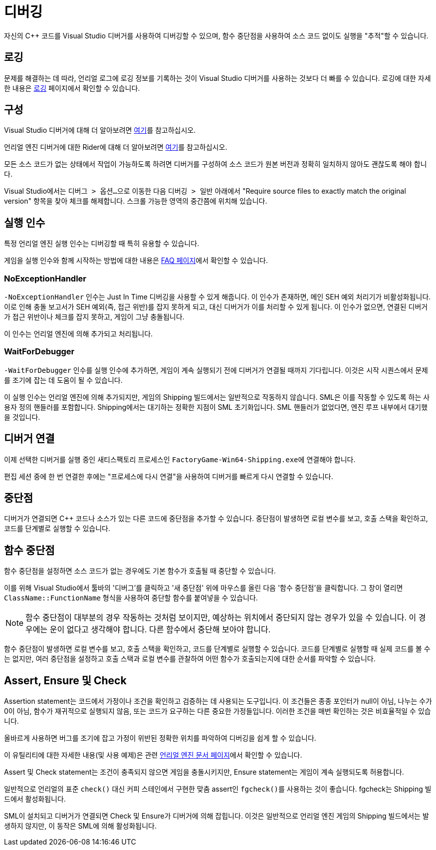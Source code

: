 = 디버깅

자신의 {cpp} 코드를 Visual Studio 디버거를 사용하여 디버깅할 수 있으며, 함수 중단점을 사용하여 소스 코드 없이도 실행을 "추적"할 수 있습니다.

== 로깅

문제를 해결하는 데 따라,
언리얼 로그에 로깅 정보를 기록하는 것이 Visual Studio 디버거를 사용하는 것보다 더 빠를 수 있습니다.
로깅에 대한 자세한 내용은 xref:Development/ModLoader/Logging.adoc[로깅] 페이지에서 확인할 수 있습니다.

== 구성

Visual Studio 디버거에 대해 더 알아보려면
https://learn.microsoft.com/en-us/visualstudio/debugger/debugger-feature-tour?view=vs-2022[여기]를 참고하십시오.

언리얼 엔진 디버거에 대한 Rider에 대해 더 알아보려면
https://www.jetbrains.com/help/rider/Unreal_Engine__Debugger.html#symbol_server_debugging[여기]를 참고하십시오.

모든 소스 코드가 없는 상태에서 작업이 가능하도록 하려면 디버거를 구성하여 소스 코드가 원본 버전과 정확히 일치하지 않아도 괜찮도록 해야 합니다.

Visual Studio에서는 
``디버그 > 옵션...``으로 이동한 다음 ``디버깅 > 일반`` 아래에서 "Require source files to exactly match the original version" 항목을 찾아 체크를 해제합니다. 스크롤 가능한 영역의 중간쯤에 위치해 있습니다.

== 실행 인수

특정 언리얼 엔진 실행 인수는 디버깅할 때 특히 유용할 수 있습니다.

게임을 실행 인수와 함께 시작하는 방법에 대한 내용은 xref:faq.adoc#_게임을_시작할_때_실행_인수를_어떻게_설정합니까[FAQ 페이지]에서 확인할 수 있습니다.

=== NoExceptionHandler

`-NoExceptionHandler` 인수는 Just In Time 디버깅을 사용할 수 있게 해줍니다.
이 인수가 존재하면, 메인 SEH 예외 처리기가 비활성화됩니다.
이로 인해 충돌 보고서가 SEH 예외(즉, 접근 위반)를 잡지 못하게 되고, 대신 디버거가 이를 처리할 수 있게 됩니다.
이 인수가 없으면, 연결된 디버거가 접근 위반이나 체크를 잡지 못하고, 게임이 그냥 충돌됩니다.

이 인수는 언리얼 엔진에 의해 추가되고 처리됩니다.

=== WaitForDebugger

`-WaitForDebugger` 인수를 실행 인수에 추가하면,
게임이 계속 실행되기 전에 디버거가 연결될 때까지 기다립니다.
이것은 시작 시퀀스에서 문제를 조기에 잡는 데 도움이 될 수 있습니다.

이 실행 인수는 언리얼 엔진에 의해 추가되지만, 게임의 Shipping 빌드에서는 일반적으로 작동하지 않습니다.
SML은 이를 작동할 수 있도록 하는 사용자 정의 핸들러를 포함합니다.
Shipping에서는 대기하는 정확한 지점이 SML 초기화입니다.
SML 핸들러가 없었다면, 엔진 루프 내부에서 대기했을 것입니다.

== 디버거 연결

이제 선택한 디버거를 실행 중인 새티스팩토리 프로세스인 ``FactoryGame-Win64-Shipping.exe``에 연결해야 합니다.

편집 세션 중에 한 번 연결한 후에는 "프로세스에 다시 연결"을 사용하여 디버거를 빠르게 다시 연결할 수 있습니다.

== 중단점

디버거가 연결되면 {cpp} 코드나 소스가 있는 다른 코드에 중단점을 추가할 수 있습니다. 중단점이 발생하면 로컬 변수를 보고, 호출 스택을 확인하고, 코드를 단계별로 실행할 수 있습니다.

== 함수 중단점

함수 중단점을 설정하면 소스 코드가 없는 경우에도 기본 함수가 호출될 때 중단할 수 있습니다.

이를 위해 Visual Studio에서 툴바의 '디버그'를 클릭하고 '새 중단점' 위에 마우스를 올린 다음 '함수 중단점'을 클릭합니다. 그 창이 열리면 `ClassName::FunctionName` 형식을 사용하여 중단할 함수를 붙여넣을 수 있습니다.

[NOTE]
====
함수 중단점이 대부분의 경우 작동하는 것처럼 보이지만, 예상하는 위치에서 중단되지 않는 경우가 있을 수 있습니다.
이 경우에는 운이 없다고 생각해야 합니다.
다른 함수에서 중단해 보아야 합니다.
====

함수 중단점이 발생하면 로컬 변수를 보고, 호출 스택을 확인하고, 코드를 단계별로 실행할 수 있습니다. 코드를 단계별로 실행할 때 실제 코드를 볼 수는 없지만, 여러 중단점을 설정하고 호출 스택과 로컬 변수를 관찰하여 어떤 함수가 호출되는지에 대한 순서를 파악할 수 있습니다.

== Assert, Ensure 및 Check

Assertion statement는 코드에서 가정이나 조건을 확인하고 검증하는 데 사용되는 도구입니다.
이 조건들은 종종 포인터가 null이 아님,
나누는 수가 0이 아님, 함수가 재귀적으로 실행되지 않음,
또는 코드가 요구하는 다른 중요한 가정들입니다.
이러한 조건을 매번 확인하는 것은 비효율적일 수 있습니다.

올바르게 사용하면 버그를 조기에 잡고
가정이 위반된 정확한 위치를 파악하여 디버깅을 쉽게 할 수 있습니다.

이 유틸리티에 대한 자세한 내용(및 사용 예제)은 관련 https://dev.epicgames.com/documentation/en-us/unreal-engine/asserts-in-unreal-engine?application_version=5.3[언리얼 엔진 문서 페이지]에서 확인할 수 있습니다.

Assert 및 Check statement는 조건이 충족되지 않으면 게임을 충돌시키지만, Ensure statement는 게임이 계속 실행되도록 허용합니다.

일반적으로 언리얼의 표준 `check()` 대신 커피 스테인에서 구현한 맞춤 assert인 ``fgcheck()``를 사용하는 것이 좋습니다. fgcheck는 Shipping 빌드에서 활성화됩니다.

SML이 설치되고 디버거가 연결되면 Check 및 Ensure가 디버거에 의해 잡힙니다.
이것은 일반적으로 언리얼 엔진 게임의 Shipping 빌드에서는 발생하지 않지만, 이 동작은 SML에 의해 활성화됩니다.
